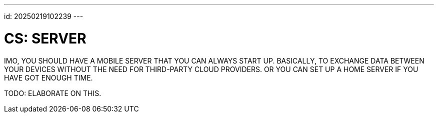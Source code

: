 ---
id: 20250219102239
---

# CS: SERVER
:showtitle:

IMO, YOU SHOULD HAVE A MOBILE SERVER THAT YOU CAN ALWAYS START UP.
BASICALLY, TO EXCHANGE DATA BETWEEN YOUR DEVICES WITHOUT THE NEED FOR
THIRD-PARTY CLOUD PROVIDERS. OR YOU CAN SET UP A HOME SERVER IF YOU HAVE GOT
ENOUGH TIME.

TODO: ELABORATE ON THIS.